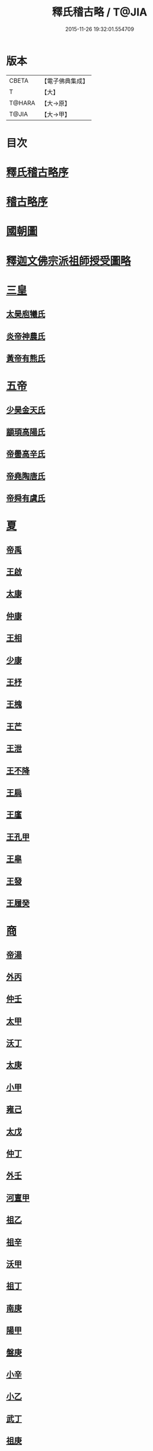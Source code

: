 #+TITLE: 釋氏稽古略 / T@JIA
#+DATE: 2015-11-26 19:32:01.554709
* 版本
 |     CBETA|【電子佛典集成】|
 |         T|【大】     |
 |    T@HARA|【大→原】   |
 |     T@JIA|【大→甲】   |

* 目次
* [[file:KR6r0014_001.txt::001-0737a3][釋氏稽古略序]]
* [[file:KR6r0014_001.txt::0737b15][稽古略序]]
* [[file:KR6r0014_001.txt::0737c24][國朝圖]]
* [[file:KR6r0014_001.txt::0739a13][釋迦文佛宗派祖師授受圖略]]
* [[file:KR6r0014_001.txt::0740b5][三皇]]
** [[file:KR6r0014_001.txt::0740b6][太昊庖犧氏]]
** [[file:KR6r0014_001.txt::0741a6][炎帝神農氏]]
** [[file:KR6r0014_001.txt::0741a21][黃帝有熊氏]]
* [[file:KR6r0014_001.txt::0741c2][五帝]]
** [[file:KR6r0014_001.txt::0741c3][少昊金天氏]]
** [[file:KR6r0014_001.txt::0741c7][顓頊高陽氏]]
** [[file:KR6r0014_001.txt::0741c16][帝嚳高辛氏]]
** [[file:KR6r0014_001.txt::0741c25][帝堯陶唐氏]]
** [[file:KR6r0014_001.txt::0742a15][帝舜有虞氏]]
* [[file:KR6r0014_001.txt::0742c14][夏]]
** [[file:KR6r0014_001.txt::0742c18][帝禹]]
** [[file:KR6r0014_001.txt::0743a28][王啟]]
** [[file:KR6r0014_001.txt::0743b1][太康]]
** [[file:KR6r0014_001.txt::0743b6][仲康]]
** [[file:KR6r0014_001.txt::0743b9][王相]]
** [[file:KR6r0014_001.txt::0743c1][少康]]
** [[file:KR6r0014_001.txt::0745a6][王杼]]
** [[file:KR6r0014_001.txt::0745a8][王槐]]
** [[file:KR6r0014_001.txt::0745a10][王芒]]
** [[file:KR6r0014_001.txt::0745a13][王泄]]
** [[file:KR6r0014_001.txt::0745a16][王不降]]
** [[file:KR6r0014_001.txt::0745a18][王扃]]
** [[file:KR6r0014_001.txt::0745a20][王廑]]
** [[file:KR6r0014_001.txt::0745a22][王孔甲]]
** [[file:KR6r0014_001.txt::0745a24][王皐]]
** [[file:KR6r0014_001.txt::0745a26][王發]]
** [[file:KR6r0014_001.txt::0745a28][王履癸]]
* [[file:KR6r0014_001.txt::0745b15][商]]
** [[file:KR6r0014_001.txt::0745b21][帝湯]]
** [[file:KR6r0014_001.txt::0745c18][外丙]]
** [[file:KR6r0014_001.txt::0745c21][仲壬]]
** [[file:KR6r0014_001.txt::0745c23][太甲]]
** [[file:KR6r0014_001.txt::0746a1][沃丁]]
** [[file:KR6r0014_001.txt::0746a3][太庚]]
** [[file:KR6r0014_001.txt::0746a5][小甲]]
** [[file:KR6r0014_001.txt::0746a7][雍己]]
** [[file:KR6r0014_001.txt::0746a9][太戊]]
** [[file:KR6r0014_001.txt::0746a17][仲丁]]
** [[file:KR6r0014_001.txt::0746a21][外壬]]
** [[file:KR6r0014_001.txt::0746a23][河亶甲]]
** [[file:KR6r0014_001.txt::0746a27][祖乙]]
** [[file:KR6r0014_001.txt::0746b2][祖辛]]
** [[file:KR6r0014_001.txt::0746b4][沃甲]]
** [[file:KR6r0014_001.txt::0746b6][祖丁]]
** [[file:KR6r0014_001.txt::0746b8][南庚]]
** [[file:KR6r0014_001.txt::0746b10][陽甲]]
** [[file:KR6r0014_001.txt::0746b13][盤庚]]
** [[file:KR6r0014_001.txt::0746b17][小辛]]
** [[file:KR6r0014_001.txt::0746b19][小乙]]
** [[file:KR6r0014_001.txt::0746b22][武丁]]
** [[file:KR6r0014_001.txt::0746c4][祖庚]]
** [[file:KR6r0014_001.txt::0746c6][祖甲]]
** [[file:KR6r0014_001.txt::0746c8][廩辛]]
** [[file:KR6r0014_001.txt::0746c10][庚丁]]
** [[file:KR6r0014_001.txt::0746c12][武乙]]
** [[file:KR6r0014_001.txt::0746c16][太丁]]
** [[file:KR6r0014_001.txt::0746c19][帝乙]]
** [[file:KR6r0014_001.txt::0746c25][受德]]
* [[file:KR6r0014_001.txt::0747a17][周]]
** [[file:KR6r0014_001.txt::0747b23][文王]]
** [[file:KR6r0014_001.txt::0747c5][武王]]
*** [[file:KR6r0014_001.txt::0748b6][陳]]
*** [[file:KR6r0014_001.txt::0748b20][齊]]
*** [[file:KR6r0014_001.txt::0749a11][魯]]
*** [[file:KR6r0014_001.txt::0749b1][北燕]]
*** [[file:KR6r0014_001.txt::0749c3][蔡]]
*** [[file:KR6r0014_001.txt::0749c20][曹]]
*** [[file:KR6r0014_001.txt::0750a6][吳]]
** [[file:KR6r0014_001.txt::0750a25][成王]]
*** [[file:KR6r0014_001.txt::0750c2][晉]]
*** [[file:KR6r0014_001.txt::0751a14][宋]]
*** [[file:KR6r0014_001.txt::0751b15][衛]]
*** [[file:KR6r0014_001.txt::0751c8][楚]]
** [[file:KR6r0014_001.txt::0752a4][康王]]
** [[file:KR6r0014_001.txt::0752a7][昭王]]
** [[file:KR6r0014_001.txt::0753c11][穆王]]
** [[file:KR6r0014_001.txt::0753c21][共王]]
** [[file:KR6r0014_001.txt::0753c23][懿王]]
** [[file:KR6r0014_001.txt::0754a1][孝王]]
** [[file:KR6r0014_001.txt::0754b27][夷王]]
** [[file:KR6r0014_001.txt::0755a2][厲王]]
** [[file:KR6r0014_001.txt::0755a11][共和]]
** [[file:KR6r0014_001.txt::0755a28][宣王]]
*** [[file:KR6r0014_001.txt::0755b11][鄭]]
*** [[file:KR6r0014_001.txt::0755b22][秦]]
** [[file:KR6r0014_001.txt::0756a15][幽王]]
** [[file:KR6r0014_001.txt::0756b2][平王]]
** [[file:KR6r0014_001.txt::0756c15][桓王]]
** [[file:KR6r0014_001.txt::0757a1][莊王]]
** [[file:KR6r0014_001.txt::0757a27][釐王]]
** [[file:KR6r0014_001.txt::0757b7][惠王]]
** [[file:KR6r0014_001.txt::0757b23][襄王]]
** [[file:KR6r0014_001.txt::0757c25][頃王]]
** [[file:KR6r0014_001.txt::0757c29][匡王]]
** [[file:KR6r0014_001.txt::0758a2][定王]]
** [[file:KR6r0014_001.txt::0758a28][簡王]]
** [[file:KR6r0014_001.txt::0758b1][靈王]]
** [[file:KR6r0014_001.txt::0758b8][景王]]
** [[file:KR6r0014_001.txt::0758b25][敬王]]
** [[file:KR6r0014_001.txt::0758c20][元王]]
** [[file:KR6r0014_001.txt::0758c22][貞定王]]
** [[file:KR6r0014_001.txt::0759a13][考王]]
** [[file:KR6r0014_001.txt::0759a20][威烈王]]
*** [[file:KR6r0014_001.txt::0759a23][魏]]
*** [[file:KR6r0014_001.txt::0759b7][趙]]
*** [[file:KR6r0014_001.txt::0759b26][韓]]
** [[file:KR6r0014_001.txt::0759c14][安王]]
** [[file:KR6r0014_001.txt::0760a3][烈王]]
** [[file:KR6r0014_001.txt::0760a5][顯王]]
** [[file:KR6r0014_001.txt::0760b15][慎靚王]]
** [[file:KR6r0014_001.txt::0760b17][赧王]]
* [[file:KR6r0014_001.txt::0760c14][秦]]
** [[file:KR6r0014_001.txt::0760c21][昭襄王]]
** [[file:KR6r0014_001.txt::0760c24][孝文王]]
** [[file:KR6r0014_001.txt::0760c26][莊襄王]]
** [[file:KR6r0014_001.txt::0761a1][始皇帝]]
** [[file:KR6r0014_001.txt::0761b28][二世]]
** [[file:KR6r0014_001.txt::0762a6][子嬰]]
* [[file:KR6r0014_001.txt::0762a12][西漢]]
** [[file:KR6r0014_001.txt::0762a23][高祖]]
** [[file:KR6r0014_001.txt::0762c15][惠帝]]
** [[file:KR6r0014_001.txt::0762c17][呂后]]
** [[file:KR6r0014_001.txt::0762c26][文帝]]
** [[file:KR6r0014_001.txt::0763a22][景帝]]
** [[file:KR6r0014_001.txt::0763a27][武帝]]
** [[file:KR6r0014_001.txt::0763c8][昭帝]]
** [[file:KR6r0014_001.txt::0764a7][昌邑王]]
** [[file:KR6r0014_001.txt::0764a14][宣帝]]
** [[file:KR6r0014_001.txt::0764b7][元帝]]
** [[file:KR6r0014_001.txt::0764b14][成帝]]
** [[file:KR6r0014_001.txt::0764c9][哀帝]]
** [[file:KR6r0014_001.txt::0764c14][平帝]]
** [[file:KR6r0014_001.txt::0764c26][孺子嬰]]
* [[file:KR6r0014_001.txt::0765a11][新室]]
* [[file:KR6r0014_001.txt::0765a18][更始]]
* [[file:KR6r0014_001.txt::0765a23][劉盆子]]
* [[file:KR6r0014_001.txt::0765b5][劉永]]
* [[file:KR6r0014_001.txt::0765b8][李憲]]
* [[file:KR6r0014_001.txt::0765b11][公孫述]]
* [[file:KR6r0014_001.txt::0765b14][隗囂]]
* [[file:KR6r0014_001.txt::0765b17][盧芳]]
* [[file:KR6r0014_001.txt::0765b20][彭寵]]
* [[file:KR6r0014_001.txt::0765b23][張步]]
* [[file:KR6r0014_001.txt::0765c27][東漢]]
** [[file:KR6r0014_001.txt::0766a2][世祖光武皇帝]]
** [[file:KR6r0014_001.txt::0766a19][顯宗明皇帝]]
** [[file:KR6r0014_001.txt::0766c20][肅宗章帝]]
** [[file:KR6r0014_001.txt::0767a5][和帝]]
** [[file:KR6r0014_001.txt::0767a11][殤帝]]
** [[file:KR6r0014_001.txt::0767a16][恭宗安帝]]
** [[file:KR6r0014_001.txt::0767b4][北鄉侯]]
** [[file:KR6r0014_001.txt::0767b9][順帝]]
** [[file:KR6r0014_001.txt::0767b21][冲帝]]
** [[file:KR6r0014_001.txt::0767b25][質帝]]
** [[file:KR6r0014_001.txt::0767c4][桓帝]]
** [[file:KR6r0014_001.txt::0768a15][靈帝]]
** [[file:KR6r0014_001.txt::0768b21][少帝]]
** [[file:KR6r0014_001.txt::0768c7][獻帝]]
* [[file:KR6r0014_001.txt::0769c24][三國]]
** [[file:KR6r0014_001.txt::0769c25][魏]]
*** [[file:KR6r0014_001.txt::0770b10][魏文帝]]
*** [[file:KR6r0014_001.txt::0770c16][魏明帝]]
*** [[file:KR6r0014_001.txt::0771b11][魏邵陵厲公]]
*** [[file:KR6r0014_001.txt::0772c27][魏高貴鄉公]]
*** [[file:KR6r0014_001.txt::0773b22][魏元帝]]
** [[file:KR6r0014_001.txt::0773c24][西晉]]
*** [[file:KR6r0014_001.txt::0773c26][武皇帝]]
*** [[file:KR6r0014_001.txt::0774c20][惠帝]]
*** [[file:KR6r0014_001.txt::0776b3][懷帝]]
*** [[file:KR6r0014_001.txt::0776b22][愍帝]]
** [[file:KR6r0014_002.txt::002-0777a25][東晉]]
*** [[file:KR6r0014_002.txt::002-0777a28][中宗元皇帝]]
*** [[file:KR6r0014_002.txt::0777c8][肅宗明帝]]
*** [[file:KR6r0014_002.txt::0778b16][顯宗成帝]]
**** [[file:KR6r0014_002.txt::0778c20][漢趙]]
*** [[file:KR6r0014_002.txt::0780a14][康帝]]
*** [[file:KR6r0014_002.txt::0780a22][孝宗穆帝]]
**** [[file:KR6r0014_002.txt::0781a2][後趙]]
*** [[file:KR6r0014_002.txt::0781c25][哀帝]]
*** [[file:KR6r0014_002.txt::0782a8][廢帝]]
**** [[file:KR6r0014_002.txt::0782b15][前燕]]
*** [[file:KR6r0014_002.txt::0782c13][太宗簡文帝]]
*** [[file:KR6r0014_002.txt::0783a3][烈宗孝武帝]]
**** [[file:KR6r0014_002.txt::0783a25][前涼]]
**** [[file:KR6r0014_002.txt::0784b27][前秦]]
*** [[file:KR6r0014_002.txt::0785a24][安帝]]
**** [[file:KR6r0014_002.txt::0785b4][魏]]
**** [[file:KR6r0014_002.txt::0785b17][後涼]]
**** [[file:KR6r0014_002.txt::0786c16][後燕]]
**** [[file:KR6r0014_002.txt::0787a26][南燕]]
**** [[file:KR6r0014_002.txt::0787b7][魏]]
**** [[file:KR6r0014_002.txt::0787c9][南涼]]
**** [[file:KR6r0014_002.txt::0788b5][後秦]]
*** [[file:KR6r0014_002.txt::0788c3][恭帝]]
* [[file:KR6r0014_002.txt::0788c18][南北朝宋]]
** [[file:KR6r0014_002.txt::0788c19][宋]]
*** [[file:KR6r0014_002.txt::0788c23][高祖武帝]]
**** [[file:KR6r0014_002.txt::0789a5][西涼]]
*** [[file:KR6r0014_002.txt::0789a21][少帝營陽王]]
**** [[file:KR6r0014_002.txt::0789a26][魏]]
*** [[file:KR6r0014_002.txt::0789b6][太祖文帝]]
**** [[file:KR6r0014_002.txt::0789c9][西秦]]
**** [[file:KR6r0014_002.txt::0789c21][大夏]]
**** [[file:KR6r0014_002.txt::0790b11][北燕]]
**** [[file:KR6r0014_002.txt::0790b20][宋]]
**** [[file:KR6r0014_002.txt::0790c5][北涼]]
*** [[file:KR6r0014_002.txt::0791b16][世祖孝武帝]]
*** [[file:KR6r0014_002.txt::0792a12][廢帝]]
*** [[file:KR6r0014_002.txt::0792a16][太宗明帝]]
*** [[file:KR6r0014_002.txt::0792c20][蒼梧王]]
*** [[file:KR6r0014_002.txt::0793a11][順帝]]
** [[file:KR6r0014_002.txt::0793b2][齊]]
*** [[file:KR6r0014_002.txt::0793b5][太祖高皇帝]]
*** [[file:KR6r0014_002.txt::0793b15][世祖武帝]]
*** [[file:KR6r0014_002.txt::0794a12][高帝明帝]]
*** [[file:KR6r0014_002.txt::0794b7][東昏侯]]
*** [[file:KR6r0014_002.txt::0794b25][和帝]]
** [[file:KR6r0014_002.txt::0794c7][梁]]
*** [[file:KR6r0014_002.txt::0794c10][高祖武帝]]
**** [[file:KR6r0014_002.txt::0799b1][元魏]]
*** [[file:KR6r0014_002.txt::0801a5][太宗簡文皇帝]]
**** [[file:KR6r0014_002.txt::0801a9][北齊]]
*** [[file:KR6r0014_002.txt::0801b20][世祖孝元皇帝]]
*** [[file:KR6r0014_002.txt::0802a1][敬帝]]
** [[file:KR6r0014_002.txt::0802a19][後梁]]
** [[file:KR6r0014_002.txt::0802b9][陳]]
*** [[file:KR6r0014_002.txt::0802b12][高祖武帝]]
**** [[file:KR6r0014_002.txt::0802b19][周]]
*** [[file:KR6r0014_002.txt::0802c27][世祖文帝]]
*** [[file:KR6r0014_002.txt::0803c2][臨海王]]
*** [[file:KR6r0014_002.txt::0804a13][高祖宣帝]]
**** [[file:KR6r0014_002.txt::0807b11][隋]]
*** [[file:KR6r0014_002.txt::0807c12][後主]]
* [[file:KR6r0014_002.txt::0808b27][隋]]
** [[file:KR6r0014_002.txt::0808c2][高祖文帝]]
** [[file:KR6r0014_002.txt::0810b22][煬帝]]
** [[file:KR6r0014_002.txt::0811c3][恭帝]]
* [[file:KR6r0014_003.txt::003-0812b5][唐]]
** [[file:KR6r0014_003.txt::003-0812b14][高祖]]
** [[file:KR6r0014_003.txt::0813b15][太宗文皇帝]]
** [[file:KR6r0014_003.txt::0816a25][高宗]]
** [[file:KR6r0014_003.txt::0819c6][則天]]
** [[file:KR6r0014_003.txt::0822b11][中宗]]
** [[file:KR6r0014_003.txt::0823c18][睿宗]]
** [[file:KR6r0014_003.txt::0824a2][玄宗]]
** [[file:KR6r0014_003.txt::0827c3][肅宗]]
** [[file:KR6r0014_003.txt::0828b20][代宗]]
** [[file:KR6r0014_003.txt::0829b11][德宗]]
** [[file:KR6r0014_003.txt::0831a14][順宗]]
** [[file:KR6r0014_003.txt::0831b2][憲宗]]
** [[file:KR6r0014_003.txt::0835b20][穆宗]]
** [[file:KR6r0014_003.txt::0835c19][敬宗]]
** [[file:KR6r0014_003.txt::0835c22][文宗]]
** [[file:KR6r0014_003.txt::0837c9][武宗]]
** [[file:KR6r0014_003.txt::0838b3][宣宗]]
** [[file:KR6r0014_003.txt::0840b17][懿宗]]
** [[file:KR6r0014_003.txt::0842b20][僖宗]]
** [[file:KR6r0014_003.txt::0844a13][昭宗]]
** [[file:KR6r0014_003.txt::0845c3][哀帝]]
* [[file:KR6r0014_003.txt::0845c21][五代]]
** [[file:KR6r0014_003.txt::0845c22][梁]]
*** [[file:KR6r0014_003.txt::0845c26][太祖]]
*** [[file:KR6r0014_003.txt::0847b16][均王]]
**** [[file:KR6r0014_003.txt::0847c18][契丹]]
** [[file:KR6r0014_003.txt::0849a16][唐]]
*** [[file:KR6r0014_003.txt::0849a20][莊宗]]
*** [[file:KR6r0014_003.txt::0849c8][明宗]]
*** [[file:KR6r0014_003.txt::0851b26][潞王]]
** [[file:KR6r0014_003.txt::0852b1][晉]]
*** [[file:KR6r0014_003.txt::0852b3][高祖]]
*** [[file:KR6r0014_003.txt::0853c1][齊王]]
** [[file:KR6r0014_003.txt::0855a21][漢]]
*** [[file:KR6r0014_003.txt::0855a23][高祖]]
*** [[file:KR6r0014_003.txt::0855b8][隱帝]]
** [[file:KR6r0014_003.txt::0856b7][周]]
*** [[file:KR6r0014_003.txt::0856b9][太祖]]
**** [[file:KR6r0014_003.txt::0856b25][北漢]]
*** [[file:KR6r0014_003.txt::0857c14][世宗]]
*** [[file:KR6r0014_003.txt::0858c5][恭帝]]
* [[file:KR6r0014_004.txt::004-0859a6][宋]]
** [[file:KR6r0014_004.txt::004-0859a11][太祖]]
*** [[file:KR6r0014_004.txt::0859c11][北漢]]
*** [[file:KR6r0014_004.txt::0859c20][大遼]]
** [[file:KR6r0014_004.txt::0860b21][太宗]]
*** [[file:KR6r0014_004.txt::0861b11][大遼]]
** [[file:KR6r0014_004.txt::0862b1][真宗]]
** [[file:KR6r0014_004.txt::0864a7][仁宗]]
*** [[file:KR6r0014_004.txt::0865a8][西夏]]
** [[file:KR6r0014_004.txt::0871a28][英宗]]
** [[file:KR6r0014_004.txt::0871b15][神宗]]
** [[file:KR6r0014_004.txt::0876c4][哲宗]]
** [[file:KR6r0014_004.txt::0880a5][徽宗]]
*** [[file:KR6r0014_004.txt::0880a21][女真]]
*** [[file:KR6r0014_004.txt::0884a28][大金]]
** [[file:KR6r0014_004.txt::0887c1][欽宗]]
** [[file:KR6r0014_004.txt::0888c2][高宗]]
*** [[file:KR6r0014_004.txt::0889a26][齊]]
** [[file:KR6r0014_004.txt::0893a6][孝宗]]
** [[file:KR6r0014_004.txt::0896c21][光宗]]
** [[file:KR6r0014_004.txt::0898a6][寧宗]]
** [[file:KR6r0014_004.txt::0900b1][理宗]]
** [[file:KR6r0014_004.txt::0902a22][度宗]]
** [[file:KR6r0014_004.txt::0902b19][少帝]]
* 卷
** [[file:KR6r0014_001.txt][釋氏稽古略 1]]
** [[file:KR6r0014_002.txt][釋氏稽古略 2]]
** [[file:KR6r0014_003.txt][釋氏稽古略 3]]
** [[file:KR6r0014_004.txt][釋氏稽古略 4]]
